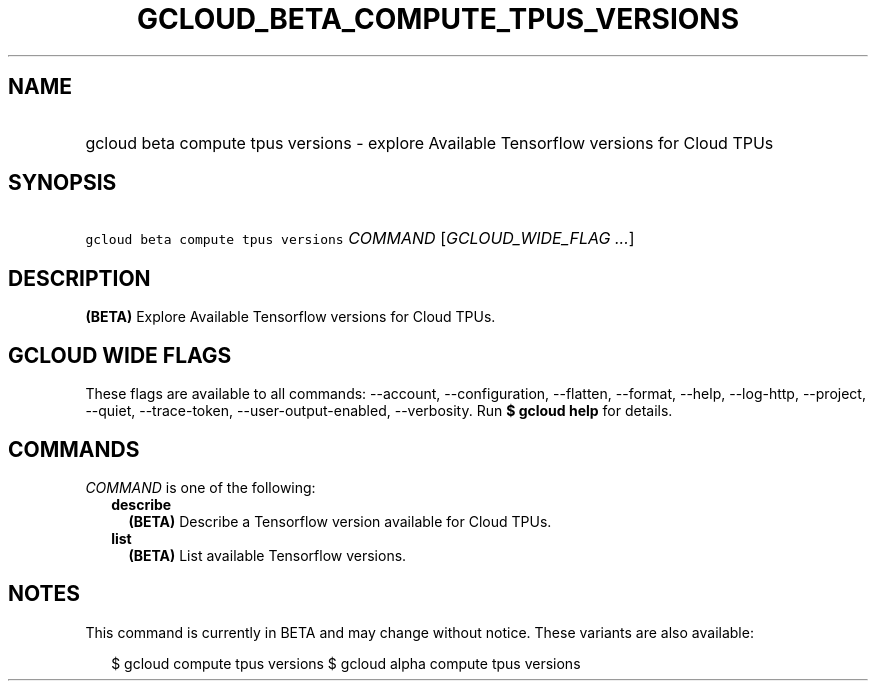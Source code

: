 
.TH "GCLOUD_BETA_COMPUTE_TPUS_VERSIONS" 1



.SH "NAME"
.HP
gcloud beta compute tpus versions \- explore Available Tensorflow versions for Cloud TPUs



.SH "SYNOPSIS"
.HP
\f5gcloud beta compute tpus versions\fR \fICOMMAND\fR [\fIGCLOUD_WIDE_FLAG\ ...\fR]



.SH "DESCRIPTION"

\fB(BETA)\fR Explore Available Tensorflow versions for Cloud TPUs.



.SH "GCLOUD WIDE FLAGS"

These flags are available to all commands: \-\-account, \-\-configuration,
\-\-flatten, \-\-format, \-\-help, \-\-log\-http, \-\-project, \-\-quiet,
\-\-trace\-token, \-\-user\-output\-enabled, \-\-verbosity. Run \fB$ gcloud
help\fR for details.



.SH "COMMANDS"

\f5\fICOMMAND\fR\fR is one of the following:

.RS 2m
.TP 2m
\fBdescribe\fR
\fB(BETA)\fR Describe a Tensorflow version available for Cloud TPUs.

.TP 2m
\fBlist\fR
\fB(BETA)\fR List available Tensorflow versions.


.RE
.sp

.SH "NOTES"

This command is currently in BETA and may change without notice. These variants
are also available:

.RS 2m
$ gcloud compute tpus versions
$ gcloud alpha compute tpus versions
.RE

